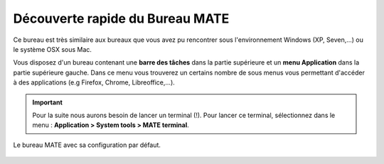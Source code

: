 Découverte rapide du Bureau MATE
================================

Ce bureau est très similaire aux bureaux que vous avez pu rencontrer sous l'environnement Windows (XP, Seven,...) ou le système OSX sous Mac.

Vous disposez d'un bureau contenant une **barre des tâches** dans la partie supérieure et un **menu Application** dans la partie  supérieure gauche. Dans ce menu vous trouverez un certains nombre de sous menus vous permettant d'accéder à des applications (e.g Firefox, Chrome, Libreoffice,...).
     
.. important::  Pour la suite nous aurons besoin de lancer un terminal (!). Pour lancer ce terminal, sélectionnez dans le menu : **Application > System tools > MATE terminal**.


.. figure:: img/mate.jpg
   :width: 200px
   :align: center
   :alt: Interface MATE.
         
   Le bureau MATE avec sa configuration par défaut. 



